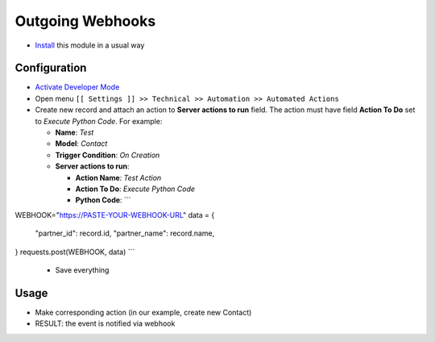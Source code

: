 ===================
 Outgoing Webhooks
===================

* `Install <https://odoo-development.readthedocs.io/en/latest/odoo/usage/install-module.html>`__ this module in a usual way

Configuration
=============

* `Activate Developer Mode <https://odoo-development.readthedocs.io/en/latest/odoo/usage/debug-mode.html>`__
* Open menu ``[[ Settings ]] >> Technical >> Automation >> Automated Actions``
* Create new record and attach an action to **Server actions to run** field. 
  The action must have field **Action To Do** set to *Execute Python Code*. 
  For example:

  * **Name**: *Test*
  * **Model**: *Contact*
  * **Trigger Condition**: *On Creation*
  * **Server actions to run**:

    * **Action Name**: *Test Action*
    * **Action To Do**: *Execute Python Code*
    * **Python Code**: ```
WEBHOOK="https://PASTE-YOUR-WEBHOOK-URL"
data = {
    "partner_id": record.id,
    "partner_name": record.name,
}
requests.post(WEBHOOK, data)
```

  * Save everything

Usage
=====

* Make corresponding action (in our example, create new Contact)
* RESULT: the event is notified via webhook
